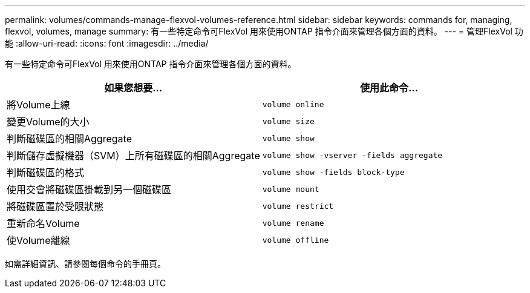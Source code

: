 ---
permalink: volumes/commands-manage-flexvol-volumes-reference.html 
sidebar: sidebar 
keywords: commands for, managing, flexvol, volumes, manage 
summary: 有一些特定命令可FlexVol 用來使用ONTAP 指令介面來管理各個方面的資料。 
---
= 管理FlexVol 功能
:allow-uri-read: 
:icons: font
:imagesdir: ../media/


[role="lead"]
有一些特定命令可FlexVol 用來使用ONTAP 指令介面來管理各個方面的資料。

[cols="2*"]
|===
| 如果您想要... | 使用此命令... 


 a| 
將Volume上線
 a| 
`volume online`



 a| 
變更Volume的大小
 a| 
`volume size`



 a| 
判斷磁碟區的相關Aggregate
 a| 
`volume show`



 a| 
判斷儲存虛擬機器（SVM）上所有磁碟區的相關Aggregate
 a| 
`volume show -vserver -fields aggregate`



 a| 
判斷磁碟區的格式
 a| 
`volume show -fields block-type`



 a| 
使用交會將磁碟區掛載到另一個磁碟區
 a| 
`volume mount`



 a| 
將磁碟區置於受限狀態
 a| 
`volume restrict`



 a| 
重新命名Volume
 a| 
`volume rename`



 a| 
使Volume離線
 a| 
`volume offline`

|===
如需詳細資訊、請參閱每個命令的手冊頁。
